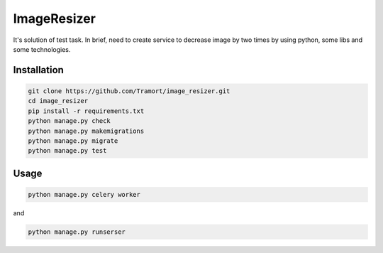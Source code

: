 ============
ImageResizer
============

It's solution of test task.
In brief, need to create service to decrease image by two times by using python, some libs and some technologies.

Installation
------------
.. code::

  git clone https://github.com/Tramort/image_resizer.git
  cd image_resizer
  pip install -r requirements.txt
  python manage.py check
  python manage.py makemigrations
  python manage.py migrate
  python manage.py test

Usage
------------
.. code::

  python manage.py celery worker
  
and  
  
.. code::

  python manage.py runserser
